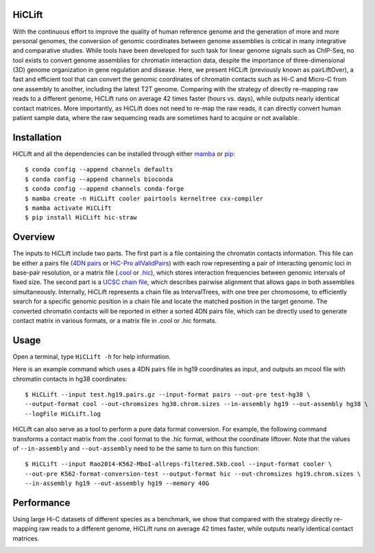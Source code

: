 HiCLift 
=======
With the continuous effort to improve the quality of human reference genome and the generation
of more and more personal genomes, the conversion of genomic coordinates between genome assemblies
is critical in many integrative and comparative studies. While tools have been developed for such
task for linear genome signals such as ChIP-Seq, no tool exists to convert genome assemblies for
chromatin interaction data, despite the importance of three-dimensional (3D) genome organization
in gene regulation and disease. Here, we present HiCLift (previously known as pairLiftOver), a
fast and efficient tool that can convert the genomic coordinates of chromatin contacts such as Hi-C
and Micro-C from one assembly to another, including the latest T2T genome. Comparing with the
strategy of directly re-mapping raw reads to a different genome, HiCLift runs on average 42 times
faster (hours vs. days), while outputs nearly identical contact matrices. More importantly, as
HiCLift does not need to re-map the raw reads, it can directly convert human patient sample data,
where the raw sequencing reads are sometimes hard to acquire or not available.

Installation
============
HiCLift and all the dependencies can be installed through either `mamba <https://mamba.readthedocs.io/en/latest/installation.html>`_
or `pip <https://pypi.org/project/pip/>`_::

    $ conda config --append channels defaults
    $ conda config --append channels bioconda
    $ conda config --append channels conda-forge
    $ mamba create -n HiCLift cooler pairtools kerneltree cxx-compiler
    $ mamba activate HiCLift
    $ pip install HiCLift hic-straw

Overview
========
The inputs to HiCLift include two parts. The first part is a file containing the chromatin
contacts information. This file can be either a pairs file
(`4DN pairs <https://github.com/4dn-dcic/pairix/blob/master/pairs_format_specification.md>`_ or
`HiC-Pro allValidPairs <https://nservant.github.io/HiC-Pro/RESULTS.html>`_)
with each row representing a pair of interacting genomic loci in base-pair resolution, or a matrix
file (`.cool <https://open2c.github.io/cooler/>`_ or `.hic <https://github.com/aidenlab/juicer/wiki/Data>`_),
which stores interaction frequencies between genomic intervals of fixed size. The second part is a
`UCSC chain file <https://genome.ucsc.edu/goldenPath/help/chain.html>`_, which describes pairwise
alignment that allows gaps in both assemblies simultaneously. Internally, HiCLift represents
a chain file as IntervalTrees, with one tree per chromosome, to efficiently search for a specific
genomic position in a chain file and locate the matched position in the target genome. The converted
chromatin contacts will be reported in either a sorted 4DN pairs file, which can be directly used
to generate contact matrix in various formats, or a matrix file in .cool or .hic formats.

.. image:: ./images/fig1.svg.png
        :align: center

Usage
=====
Open a terminal, type ``HiCLift -h`` for help information.

Here is an example command which uses a 4DN pairs file in hg19 coordinates as input, and
outputs an mcool file with chromatin contacts in hg38 coordinates::

    $ HiCLift --input test.hg19.pairs.gz --input-format pairs --out-pre test-hg38 \
    --output-format cool --out-chromsizes hg38.chrom.sizes --in-assembly hg19 --out-assembly hg38 \
    --logFile HiCLift.log

HiCLift can also serve as a tool to perform a pure data format conversion. For example,
the following command transforms a contact matrix from the .cool format to the .hic format,
without the coordinate liftover. Note that the values of ``--in-assembly`` and ``--out-assembly``
need to be the same to turn on this function::

    $ HiCLift --input Rao2014-K562-MboI-allreps-filtered.5kb.cool --input-format cooler \
    --out-pre K562-format-conversion-test --output-format hic --out-chromsizes hg19.chrom.sizes \
    --in-assembly hg19 --out-assembly hg19 --memory 40G


Performance
===========
Using large Hi-C datasets of different species as a benchmark, we show that compared with
the strategy directly re-mapping raw reads to a different genome, HiCLift runs on
average 42 times faster, while outputs nearly identical contact matrices. 

.. image:: ./images/accuracy.png
        :align: center


